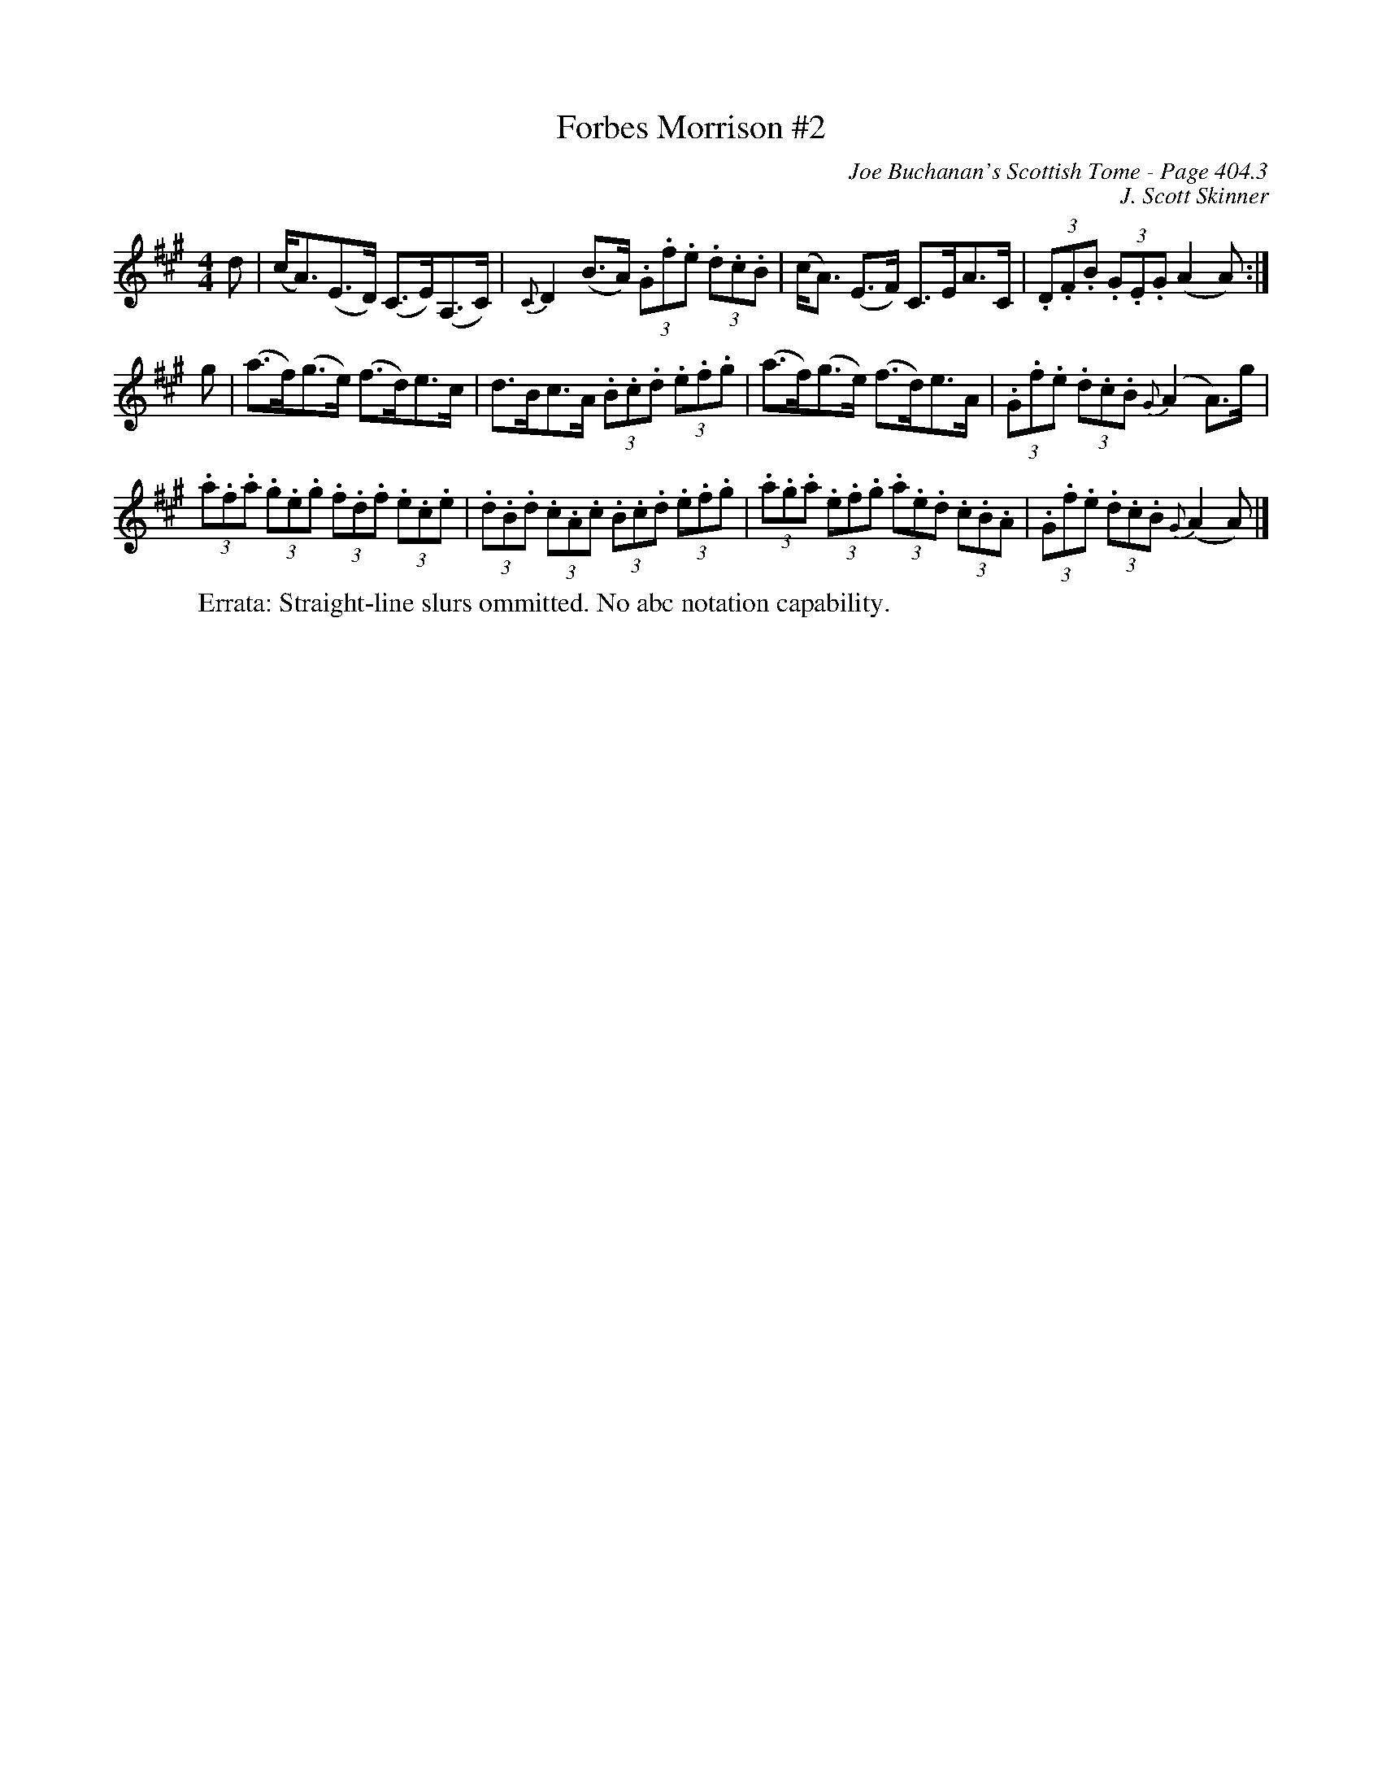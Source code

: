 X:834
T:Forbes Morrison #2
C:Joe Buchanan's Scottish Tome - Page 404.3
I:404 3
Z:Carl Allison
C:J. Scott Skinner
R:Strathspey
L:1/8
M:4/4
K:A
d | (c<A)(E>D) (C>E)(A,>C) | {C}D2 (B>A)  (3.G.f.e (3.d.c.B | \
(c<A) (E>F) C>EA>C | (3.D.F.B (3.G.E.G (A2 A) :|
g | (a>f)(g>e) (f>d)e>c | d>Bc>A (3.B.c.d (3.e.f.g | \
(a>f)(g>e) (f>d)e>A | (3.G.f.e (3.d.c.B {G}(A2 A>)g |
(3.a.f.a (3.g.e.g (3.f.d.f (3.e.c.e | (3.d.B.d (3.c.A.c (3.B.c.d (3.e.f.g | \
(3.a.g.a (3.e.f.g (3.a.e.d (3.c.B.A | (3.G.f.e (3.d.c.B {G}(A2 A) |]
%
W:Errata: Straight-line slurs ommitted. No abc notation capability.
